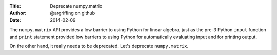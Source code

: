 :Title: Deprecate numpy.matrix
:Author: @argriffing on github
:Date: 2014-02-09

The ``numpy.matrix`` API provides a low barrier to using Python
for linear algebra, just as the pre-3 Python ``input`` function
and ``print`` statement provided low barriers to using Python for
automatically evaluating input and for printing output.

On the other hand, it really needs to be deprecated.
Let's deprecate ``numpy.matrix``.

